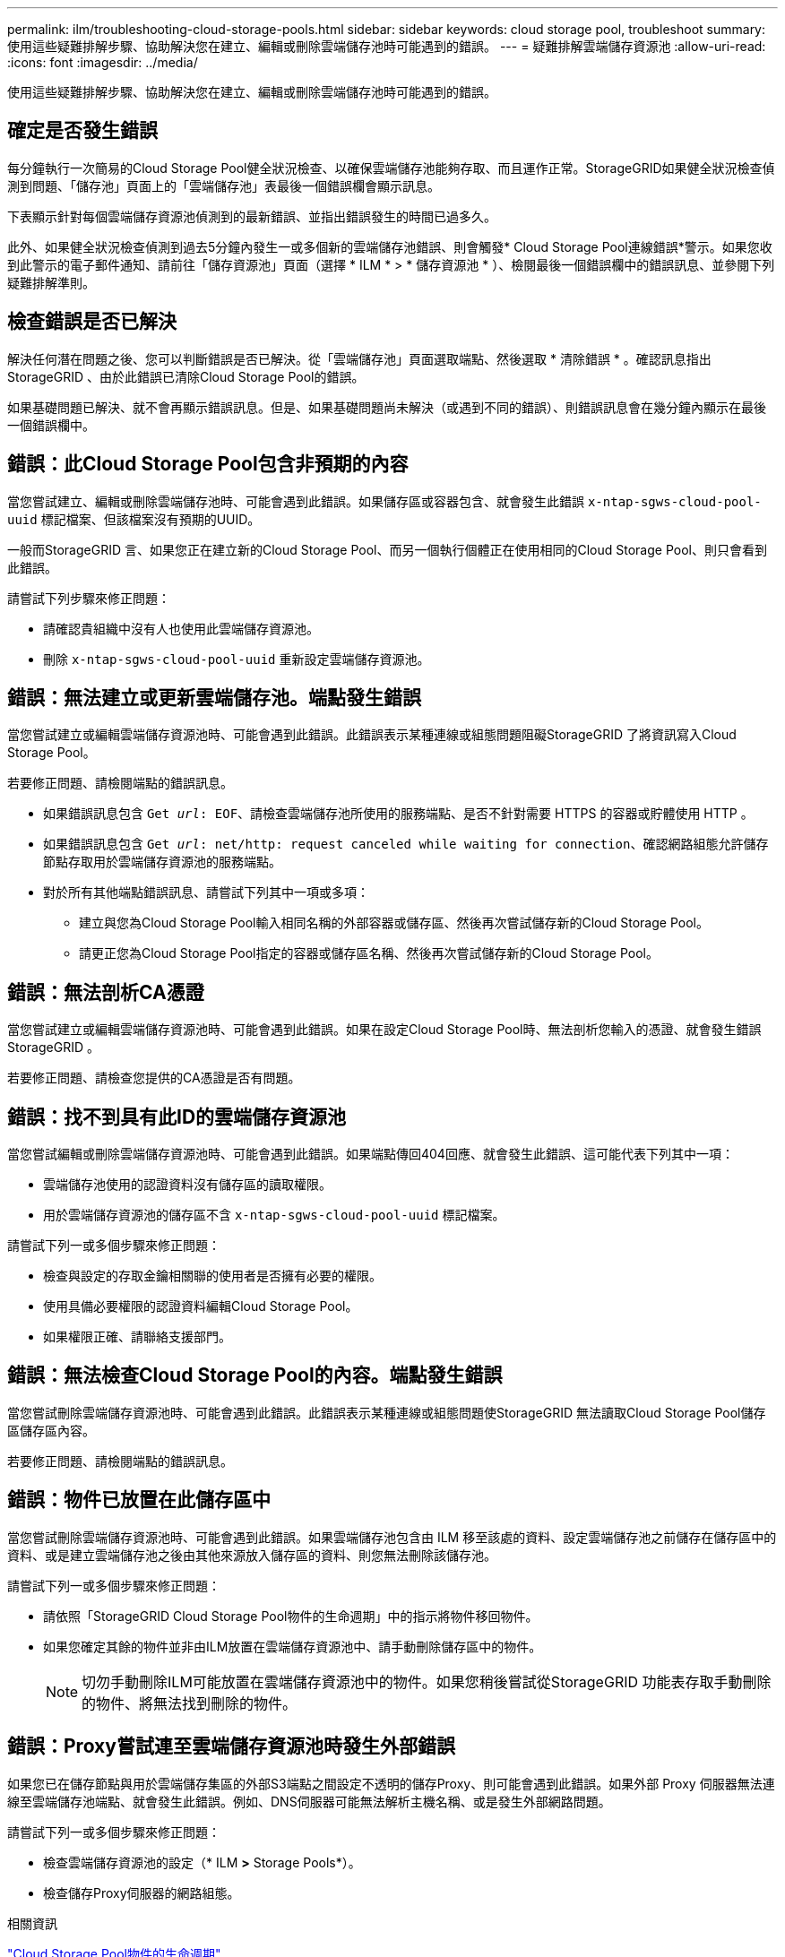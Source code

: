 ---
permalink: ilm/troubleshooting-cloud-storage-pools.html 
sidebar: sidebar 
keywords: cloud storage pool, troubleshoot 
summary: 使用這些疑難排解步驟、協助解決您在建立、編輯或刪除雲端儲存池時可能遇到的錯誤。 
---
= 疑難排解雲端儲存資源池
:allow-uri-read: 
:icons: font
:imagesdir: ../media/


[role="lead"]
使用這些疑難排解步驟、協助解決您在建立、編輯或刪除雲端儲存池時可能遇到的錯誤。



== 確定是否發生錯誤

每分鐘執行一次簡易的Cloud Storage Pool健全狀況檢查、以確保雲端儲存池能夠存取、而且運作正常。StorageGRID如果健全狀況檢查偵測到問題、「儲存池」頁面上的「雲端儲存池」表最後一個錯誤欄會顯示訊息。

下表顯示針對每個雲端儲存資源池偵測到的最新錯誤、並指出錯誤發生的時間已過多久。

此外、如果健全狀況檢查偵測到過去5分鐘內發生一或多個新的雲端儲存池錯誤、則會觸發* Cloud Storage Pool連線錯誤*警示。如果您收到此警示的電子郵件通知、請前往「儲存資源池」頁面（選擇 * ILM * > * 儲存資源池 * ）、檢閱最後一個錯誤欄中的錯誤訊息、並參閱下列疑難排解準則。



== 檢查錯誤是否已解決

解決任何潛在問題之後、您可以判斷錯誤是否已解決。從「雲端儲存池」頁面選取端點、然後選取 * 清除錯誤 * 。確認訊息指出StorageGRID 、由於此錯誤已清除Cloud Storage Pool的錯誤。

如果基礎問題已解決、就不會再顯示錯誤訊息。但是、如果基礎問題尚未解決（或遇到不同的錯誤）、則錯誤訊息會在幾分鐘內顯示在最後一個錯誤欄中。



== 錯誤：此Cloud Storage Pool包含非預期的內容

當您嘗試建立、編輯或刪除雲端儲存池時、可能會遇到此錯誤。如果儲存區或容器包含、就會發生此錯誤 `x-ntap-sgws-cloud-pool-uuid` 標記檔案、但該檔案沒有預期的UUID。

一般而StorageGRID 言、如果您正在建立新的Cloud Storage Pool、而另一個執行個體正在使用相同的Cloud Storage Pool、則只會看到此錯誤。

請嘗試下列步驟來修正問題：

* 請確認貴組織中沒有人也使用此雲端儲存資源池。
* 刪除 `x-ntap-sgws-cloud-pool-uuid` 重新設定雲端儲存資源池。




== 錯誤：無法建立或更新雲端儲存池。端點發生錯誤

當您嘗試建立或編輯雲端儲存資源池時、可能會遇到此錯誤。此錯誤表示某種連線或組態問題阻礙StorageGRID 了將資訊寫入Cloud Storage Pool。

若要修正問題、請檢閱端點的錯誤訊息。

* 如果錯誤訊息包含 `Get _url_: EOF`、請檢查雲端儲存池所使用的服務端點、是否不針對需要 HTTPS 的容器或貯體使用 HTTP 。
* 如果錯誤訊息包含 `Get _url_: net/http: request canceled while waiting for connection`、確認網路組態允許儲存節點存取用於雲端儲存資源池的服務端點。
* 對於所有其他端點錯誤訊息、請嘗試下列其中一項或多項：
+
** 建立與您為Cloud Storage Pool輸入相同名稱的外部容器或儲存區、然後再次嘗試儲存新的Cloud Storage Pool。
** 請更正您為Cloud Storage Pool指定的容器或儲存區名稱、然後再次嘗試儲存新的Cloud Storage Pool。






== 錯誤：無法剖析CA憑證

當您嘗試建立或編輯雲端儲存資源池時、可能會遇到此錯誤。如果在設定Cloud Storage Pool時、無法剖析您輸入的憑證、就會發生錯誤StorageGRID 。

若要修正問題、請檢查您提供的CA憑證是否有問題。



== 錯誤：找不到具有此ID的雲端儲存資源池

當您嘗試編輯或刪除雲端儲存資源池時、可能會遇到此錯誤。如果端點傳回404回應、就會發生此錯誤、這可能代表下列其中一項：

* 雲端儲存池使用的認證資料沒有儲存區的讀取權限。
* 用於雲端儲存資源池的儲存區不含 `x-ntap-sgws-cloud-pool-uuid` 標記檔案。


請嘗試下列一或多個步驟來修正問題：

* 檢查與設定的存取金鑰相關聯的使用者是否擁有必要的權限。
* 使用具備必要權限的認證資料編輯Cloud Storage Pool。
* 如果權限正確、請聯絡支援部門。




== 錯誤：無法檢查Cloud Storage Pool的內容。端點發生錯誤

當您嘗試刪除雲端儲存資源池時、可能會遇到此錯誤。此錯誤表示某種連線或組態問題使StorageGRID 無法讀取Cloud Storage Pool儲存區儲存區內容。

若要修正問題、請檢閱端點的錯誤訊息。



== 錯誤：物件已放置在此儲存區中

當您嘗試刪除雲端儲存資源池時、可能會遇到此錯誤。如果雲端儲存池包含由 ILM 移至該處的資料、設定雲端儲存池之前儲存在儲存區中的資料、或是建立雲端儲存池之後由其他來源放入儲存區的資料、則您無法刪除該儲存池。

請嘗試下列一或多個步驟來修正問題：

* 請依照「StorageGRID Cloud Storage Pool物件的生命週期」中的指示將物件移回物件。
* 如果您確定其餘的物件並非由ILM放置在雲端儲存資源池中、請手動刪除儲存區中的物件。
+

NOTE: 切勿手動刪除ILM可能放置在雲端儲存資源池中的物件。如果您稍後嘗試從StorageGRID 功能表存取手動刪除的物件、將無法找到刪除的物件。





== 錯誤：Proxy嘗試連至雲端儲存資源池時發生外部錯誤

如果您已在儲存節點與用於雲端儲存集區的外部S3端點之間設定不透明的儲存Proxy、則可能會遇到此錯誤。如果外部 Proxy 伺服器無法連線至雲端儲存池端點、就會發生此錯誤。例如、DNS伺服器可能無法解析主機名稱、或是發生外部網路問題。

請嘗試下列一或多個步驟來修正問題：

* 檢查雲端儲存資源池的設定（* ILM *>* Storage Pools*）。
* 檢查儲存Proxy伺服器的網路組態。


.相關資訊
link:lifecycle-of-cloud-storage-pool-object.html["Cloud Storage Pool物件的生命週期"]
